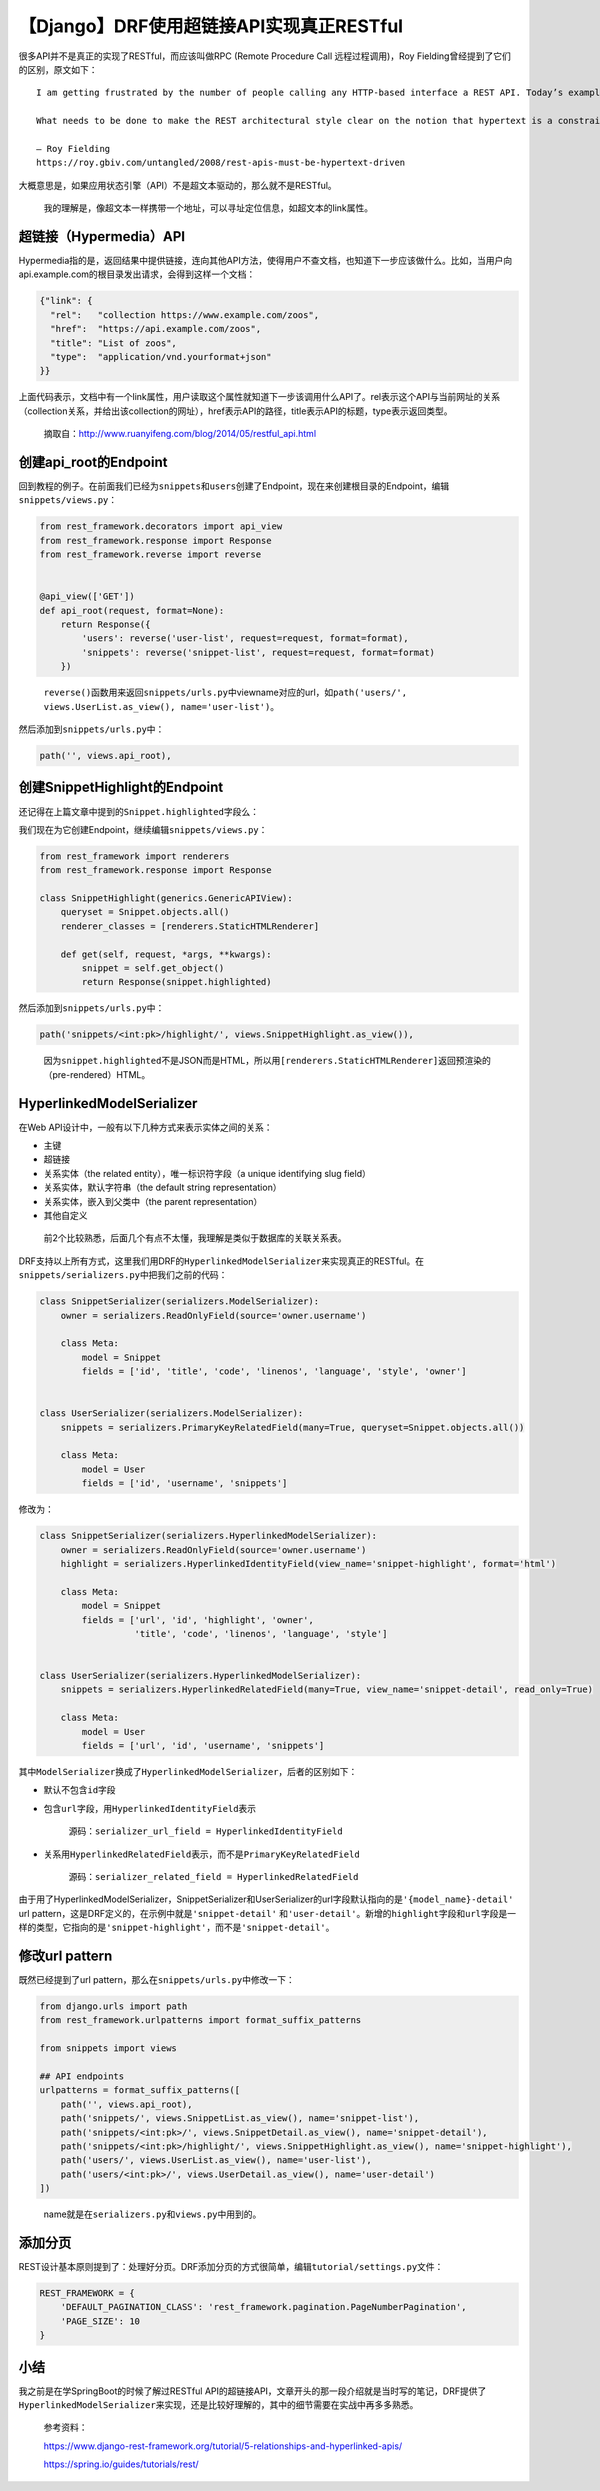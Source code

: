 【Django】DRF使用超链接API实现真正RESTful
=========================================

|image1|

很多API并不是真正的实现了RESTful，而应该叫做RPC (Remote Procedure Call
远程过程调用)，Roy Fielding曾经提到了它们的区别，原文如下：

::

   I am getting frustrated by the number of people calling any HTTP-based interface a REST API. Today’s example is the SocialSite REST API. That is RPC. It screams RPC. There is so much coupling on display that it should be given an X rating.

   What needs to be done to make the REST architectural style clear on the notion that hypertext is a constraint? In other words, if the engine of application state (and hence the API) is not being driven by hypertext, then it cannot be RESTful and cannot be a REST API. Period. Is there some broken manual somewhere that needs to be fixed?

   — Roy Fielding
   https://roy.gbiv.com/untangled/2008/rest-apis-must-be-hypertext-driven

大概意思是，如果应用状态引擎（API）不是超文本驱动的，那么就不是RESTful。

   我的理解是，像超文本一样携带一个地址，可以寻址定位信息，如超文本的link属性。

超链接（Hypermedia）API
-----------------------

Hypermedia指的是，返回结果中提供链接，连向其他API方法，使得用户不查文档，也知道下一步应该做什么。比如，当用户向api.example.com的根目录发出请求，会得到这样一个文档：

.. code:: python

   {"link": {
     "rel":   "collection https://www.example.com/zoos",
     "href":  "https://api.example.com/zoos",
     "title": "List of zoos",
     "type":  "application/vnd.yourformat+json"
   }}

上面代码表示，文档中有一个link属性，用户读取这个属性就知道下一步该调用什么API了。rel表示这个API与当前网址的关系（collection关系，并给出该collection的网址），href表示API的路径，title表示API的标题，type表示返回类型。

   摘取自：http://www.ruanyifeng.com/blog/2014/05/restful_api.html

创建api_root的Endpoint
----------------------

回到教程的例子。在前面我们已经为\ ``snippets``\ 和\ ``users``\ 创建了Endpoint，现在来创建根目录的Endpoint，编辑\ ``snippets/views.py``\ ：

.. code:: python

   from rest_framework.decorators import api_view
   from rest_framework.response import Response
   from rest_framework.reverse import reverse


   @api_view(['GET'])
   def api_root(request, format=None):
       return Response({
           'users': reverse('user-list', request=request, format=format),
           'snippets': reverse('snippet-list', request=request, format=format)
       })

..

   ``reverse()``\ 函数用来返回\ ``snippets/urls.py``\ 中viewname对应的url，如\ ``path('users/', views.UserList.as_view(), name='user-list')``\ 。

然后添加到\ ``snippets/urls.py``\ 中：

.. code:: python

   path('', views.api_root),

创建SnippetHighlight的Endpoint
------------------------------

还记得在上篇文章中提到的\ ``Snippet.highlighted``\ 字段么：

|image2|

我们现在为它创建Endpoint，继续编辑\ ``snippets/views.py``\ ：

.. code:: python

   from rest_framework import renderers
   from rest_framework.response import Response

   class SnippetHighlight(generics.GenericAPIView):
       queryset = Snippet.objects.all()
       renderer_classes = [renderers.StaticHTMLRenderer]

       def get(self, request, *args, **kwargs):
           snippet = self.get_object()
           return Response(snippet.highlighted)

然后添加到\ ``snippets/urls.py``\ 中：

.. code:: python

   path('snippets/<int:pk>/highlight/', views.SnippetHighlight.as_view()),

..

   因为\ ``snippet.highlighted``\ 不是JSON而是HTML，所以用\ ``[renderers.StaticHTMLRenderer]``\ 返回预渲染的（pre-rendered）HTML。

HyperlinkedModelSerializer
--------------------------

在Web API设计中，一般有以下几种方式来表示实体之间的关系：

-  主键
-  超链接
-  关系实体（the related entity），唯一标识符字段（a unique identifying
   slug field）
-  关系实体，默认字符串（the default string representation）
-  关系实体，嵌入到父类中（the parent representation）
-  其他自定义

..

   前2个比较熟悉，后面几个有点不太懂，我理解是类似于数据库的关联关系表。

DRF支持以上所有方式，这里我们用DRF的\ ``HyperlinkedModelSerializer``\ 来实现真正的RESTful。在\ ``snippets/serializers.py``\ 中把我们之前的代码：

.. code:: python

   class SnippetSerializer(serializers.ModelSerializer):
       owner = serializers.ReadOnlyField(source='owner.username')

       class Meta:
           model = Snippet
           fields = ['id', 'title', 'code', 'linenos', 'language', 'style', 'owner']


   class UserSerializer(serializers.ModelSerializer):
       snippets = serializers.PrimaryKeyRelatedField(many=True, queryset=Snippet.objects.all())

       class Meta:
           model = User
           fields = ['id', 'username', 'snippets']

修改为：

.. code:: python

   class SnippetSerializer(serializers.HyperlinkedModelSerializer):
       owner = serializers.ReadOnlyField(source='owner.username')
       highlight = serializers.HyperlinkedIdentityField(view_name='snippet-highlight', format='html')

       class Meta:
           model = Snippet
           fields = ['url', 'id', 'highlight', 'owner',
                     'title', 'code', 'linenos', 'language', 'style']


   class UserSerializer(serializers.HyperlinkedModelSerializer):
       snippets = serializers.HyperlinkedRelatedField(many=True, view_name='snippet-detail', read_only=True)

       class Meta:
           model = User
           fields = ['url', 'id', 'username', 'snippets']

其中\ ``ModelSerializer``\ 换成了\ ``HyperlinkedModelSerializer``\ ，后者的区别如下：

-  默认不包含\ ``id``\ 字段

-  包含\ ``url``\ 字段，用\ ``HyperlinkedIdentityField``\ 表示

      源码：\ ``serializer_url_field = HyperlinkedIdentityField``

-  关系用\ ``HyperlinkedRelatedField``\ 表示，而不是\ ``PrimaryKeyRelatedField``

      源码：\ ``serializer_related_field = HyperlinkedRelatedField``

由于用了HyperlinkedModelSerializer，SnippetSerializer和UserSerializer的url字段默认指向的是\ ``'{model_name}-detail'``
url pattern，这是DRF定义的，在示例中就是\ ``'snippet-detail'``
和\ ``'user-detail'``\ 。新增的\ ``highlight``\ 字段和\ ``url``\ 字段是一样的类型，它指向的是\ ``'snippet-highlight'``\ ，而不是\ ``'snippet-detail'``\ 。

修改url pattern
---------------

既然已经提到了url pattern，那么在\ ``snippets/urls.py``\ 中修改一下：

.. code:: python

   from django.urls import path
   from rest_framework.urlpatterns import format_suffix_patterns

   from snippets import views

   ## API endpoints
   urlpatterns = format_suffix_patterns([
       path('', views.api_root),
       path('snippets/', views.SnippetList.as_view(), name='snippet-list'),
       path('snippets/<int:pk>/', views.SnippetDetail.as_view(), name='snippet-detail'),
       path('snippets/<int:pk>/highlight/', views.SnippetHighlight.as_view(), name='snippet-highlight'),
       path('users/', views.UserList.as_view(), name='user-list'),
       path('users/<int:pk>/', views.UserDetail.as_view(), name='user-detail')
   ])

..

   name就是在\ ``serializers.py``\ 和\ ``views.py``\ 中用到的。

添加分页
--------

REST设计基本原则提到了：处理好分页。DRF添加分页的方式很简单，编辑\ ``tutorial/settings.py``\ 文件：

.. code:: python

   REST_FRAMEWORK = {
       'DEFAULT_PAGINATION_CLASS': 'rest_framework.pagination.PageNumberPagination',
       'PAGE_SIZE': 10
   }

小结
----

我之前是在学SpringBoot的时候了解过RESTful
API的超链接API，文章开头的那一段介绍就是当时写的笔记，DRF提供了\ ``HyperlinkedModelSerializer``\ 来实现，还是比较好理解的，其中的细节需要在实战中再多多熟悉。

   参考资料：

   https://www.django-rest-framework.org/tutorial/5-relationships-and-hyperlinked-apis/

   https://spring.io/guides/tutorials/rest/

.. |image1| image:: ../wanggang.png
.. |image2| image:: 004011-【Django】DRF使用超链接API实现真正RESTful/image-20201220210707722.png
